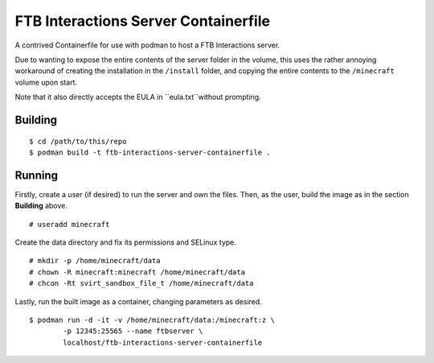 #####################################
FTB Interactions Server Containerfile
#####################################

A contrived Containerfile for use with podman
to host a FTB Interactions server.

Due to wanting to expose the entire contents of
the server folder in the volume, this uses the rather
annoying workaround of creating the installation in the
``/install`` folder, and copying the entire contents
to the ``/minecraft`` volume upon start.

Note that it also directly accepts the EULA in
``eula.txt``without prompting.

Building
========

::

	$ cd /path/to/this/repo
	$ podman build -t ftb-interactions-server-containerfile .

Running
=======

Firstly, create a user (if desired) to run the server
and own the files. Then, as the user, build the image as in
the section **Building** above. ::

	# useradd minecraft

Create the data directory and fix its permissions and
SELinux type. ::

	# mkdir -p /home/minecraft/data
	# chown -R minecraft:minecraft /home/minecraft/data
	# chcon -Rt svirt_sandbox_file_t /home/minecraft/data
	
Lastly, run the built image as a container, changing parameters
as desired. ::

	$ podman run -d -it -v /home/minecraft/data:/minecraft:z \
		-p 12345:25565 --name ftbserver \
		localhost/ftb-interactions-server-containerfile
